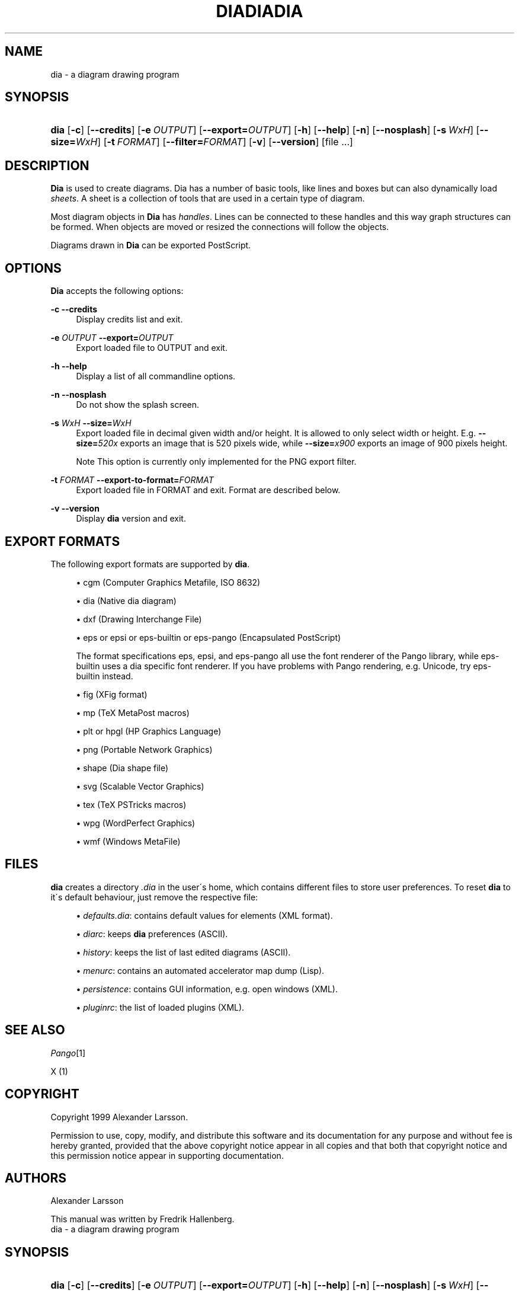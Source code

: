.\"     Title: diadiadia
.\"    Author: Fredrik Hallenberg <hallon@lysator.liu.se>
.\" Generator: DocBook XSL Stylesheets v1.73.2 <http://docbook.sf.net/>
.\"      Date: 1999-07-03
.\"    Manual: 
.\"    Source: 
.\"
.TH "DIADIADIA" "1" "1999\-07\-03" "" ""
.\" disable hyphenation
.nh
.\" disable justification (adjust text to left margin only)
.ad l
.SH "NAME"
dia - a diagram drawing program
.SH "SYNOPSIS"
.HP 4
\fBdia\fR [\fB\-c\fR] [\fB\-\-credits\fR] [\fB\-e\ \fR\fB\fIOUTPUT\fR\fR] [\fB\-\-export=\fR\fB\fIOUTPUT\fR\fR] [\fB\-h\fR] [\fB\-\-help\fR] [\fB\-n\fR] [\fB\-\-nosplash\fR] [\fB\-s\ \fR\fB\fIWxH\fR\fR] [\fB\-\-size=\fR\fB\fIWxH\fR\fR] [\fB\-t\ \fR\fB\fIFORMAT\fR\fR] [\fB\-\-filter=\fR\fB\fIFORMAT\fR\fR] [\fB\-v\fR] [\fB\-\-version\fR] [file\ \.\.\.]
.SH "DESCRIPTION"
.PP
\fBDia\fR
is used to create diagrams\. Dia has a number of basic tools, like lines and boxes but can also dynamically load
\fIsheets\fR\. A sheet is a collection of tools that are used in a certain type of diagram\.
.PP
Most diagram objects in
\fBDia\fR
has
\fIhandles\fR\. Lines can be connected to these handles and this way graph structures can be formed\. When objects are moved or resized the connections will follow the objects\.
.PP
Diagrams drawn in
\fBDia\fR
can be exported PostScript\.
.SH "OPTIONS"
.PP
\fBDia\fR
accepts the following options:
.PP
\fB\-c\fR \fB\-\-credits\fR
.RS 4
Display credits list and exit\.
.RE
.PP
\fB\-e \fR\fB\fIOUTPUT\fR\fR \fB\-\-export=\fR\fB\fIOUTPUT\fR\fR
.RS 4
Export loaded file to OUTPUT and exit\.
.RE
.PP
\fB\-h\fR \fB\-\-help\fR
.RS 4
Display a list of all commandline options\.
.RE
.PP
\fB\-n\fR \fB\-\-nosplash\fR
.RS 4
Do not show the splash screen\.
.RE
.PP
\fB\-s \fR\fB\fIWxH\fR\fR \fB\-\-size=\fR\fB\fIWxH\fR\fR
.RS 4
Export loaded file in decimal given width and/or height\. It is allowed to only select width or height\. E\.g\.
\fB\-\-size=\fR\fB\fI520x\fR\fR
exports an image that is 520 pixels wide, while
\fB\-\-size=\fR\fB\fIx900\fR\fR
exports an image of 900 pixels height\.
.sp
.it 1 an-trap
.nr an-no-space-flag 1
.nr an-break-flag 1
.br
Note
This option is currently only implemented for the PNG export filter\.
.RE
.PP
\fB\-t \fR\fB\fIFORMAT\fR\fR \fB\-\-export\-to\-format=\fR\fB\fIFORMAT\fR\fR
.RS 4
Export loaded file in FORMAT and exit\. Format are described below\.
.RE
.PP
\fB\-v\fR \fB\-\-version\fR
.RS 4
Display
\fBdia\fR
version and exit\.
.RE
.SH "EXPORT FORMATS"
.PP
The following export formats are supported by
\fBdia\fR\.
.sp
.RS 4
\h'-04'\(bu\h'+03'cgm
(Computer Graphics Metafile, ISO 8632)
.RE
.sp
.RS 4
\h'-04'\(bu\h'+03'dia
(Native dia diagram)
.RE
.sp
.RS 4
\h'-04'\(bu\h'+03'dxf
(Drawing Interchange File)
.RE
.sp
.RS 4
\h'-04'\(bu\h'+03'eps
or
epsi
or
eps\-builtin
or
eps\-pango
(Encapsulated PostScript)
.sp
The format specifications
eps,
epsi, and
eps\-pango
all use the font renderer of the Pango library, while
eps\-builtin
uses a dia specific font renderer\. If you have problems with Pango rendering, e\.g\. Unicode, try
eps\-builtin
instead\.
.RE
.sp
.RS 4
\h'-04'\(bu\h'+03'fig
(XFig format)
.RE
.sp
.RS 4
\h'-04'\(bu\h'+03'mp
(TeX MetaPost macros)
.RE
.sp
.RS 4
\h'-04'\(bu\h'+03'plt
or
hpgl
(HP Graphics Language)
.RE
.sp
.RS 4
\h'-04'\(bu\h'+03'png
(Portable Network Graphics)
.RE
.sp
.RS 4
\h'-04'\(bu\h'+03'shape
(Dia shape file)
.RE
.sp
.RS 4
\h'-04'\(bu\h'+03'svg
(Scalable Vector Graphics)
.RE
.sp
.RS 4
\h'-04'\(bu\h'+03'tex
(TeX PSTricks macros)
.RE
.sp
.RS 4
\h'-04'\(bu\h'+03'wpg
(WordPerfect Graphics)
.RE
.sp
.RS 4
\h'-04'\(bu\h'+03'wmf
(Windows MetaFile)
.RE
.SH "FILES"
.PP
\fBdia\fR
creates a directory
\fI\.dia\fR
in the user\'s home, which contains different files to store user preferences\. To reset
\fBdia\fR
to it\'s default behaviour, just remove the respective file:
.sp
.RS 4
\h'-04'\(bu\h'+03'\fIdefaults\.dia\fR: contains default values for elements (XML format)\.
.RE
.sp
.RS 4
\h'-04'\(bu\h'+03'\fIdiarc\fR: keeps
\fBdia\fR
preferences (ASCII)\.
.RE
.sp
.RS 4
\h'-04'\(bu\h'+03'\fIhistory\fR: keeps the list of last edited diagrams (ASCII)\.
.RE
.sp
.RS 4
\h'-04'\(bu\h'+03'\fImenurc\fR: contains an automated accelerator map dump (Lisp)\.
.RE
.sp
.RS 4
\h'-04'\(bu\h'+03'\fIpersistence\fR: contains GUI information, e\.g\. open windows (XML)\.
.RE
.sp
.RS 4
\h'-04'\(bu\h'+03'\fIpluginrc\fR: the list of loaded plugins (XML)\.
.RE
.SH "SEE ALSO"
.PP
\fIPango\fR\&[1]
.PP
X (1)
.SH "COPYRIGHT"
.PP
Copyright 1999 Alexander Larsson\.
.PP
Permission to use, copy, modify, and distribute this software and its documentation for any purpose and without fee is hereby granted, provided that the above copyright notice appear in all copies and that both that copyright notice and this permission notice appear in supporting documentation\.
.SH "AUTHORS"
.PP
Alexander Larsson
.PP
This manual was written by
Fredrik Hallenberg\.
.br
dia - a diagram drawing program
.SH "SYNOPSIS"
.HP 4
\fBdia\fR [\fB\-c\fR] [\fB\-\-credits\fR] [\fB\-e\ \fR\fB\fIOUTPUT\fR\fR] [\fB\-\-export=\fR\fB\fIOUTPUT\fR\fR] [\fB\-h\fR] [\fB\-\-help\fR] [\fB\-n\fR] [\fB\-\-nosplash\fR] [\fB\-s\ \fR\fB\fIWxH\fR\fR] [\fB\-\-size=\fR\fB\fIWxH\fR\fR] [\fB\-t\ \fR\fB\fIFORMAT\fR\fR] [\fB\-\-filter=\fR\fB\fIFORMAT\fR\fR] [\fB\-v\fR] [\fB\-\-version\fR] [file\ \.\.\.]
.SH "DESCRIPTION"
.PP
\fBDia\fR
is used to create diagrams\. Dia has a number of basic tools, like lines and boxes but can also dynamically load
\fIsheets\fR\. A sheet is a collection of tools that are used in a certain type of diagram\.
.PP
Most diagram objects in
\fBDia\fR
has
\fIhandles\fR\. Lines can be connected to these handles and this way graph structures can be formed\. When objects are moved or resized the connections will follow the objects\.
.PP
Diagrams drawn in
\fBDia\fR
can be exported PostScript\.
.SH "OPTIONS"
.PP
\fBDia\fR
accepts the following options:
.PP
\fB\-c\fR \fB\-\-credits\fR
.RS 4
Display credits list and exit\.
.RE
.PP
\fB\-e \fR\fB\fIOUTPUT\fR\fR \fB\-\-export=\fR\fB\fIOUTPUT\fR\fR
.RS 4
Export loaded file to OUTPUT and exit\.
.RE
.PP
\fB\-h\fR \fB\-\-help\fR
.RS 4
Display a list of all commandline options\.
.RE
.PP
\fB\-n\fR \fB\-\-nosplash\fR
.RS 4
Do not show the splash screen\.
.RE
.PP
\fB\-s \fR\fB\fIWxH\fR\fR \fB\-\-size=\fR\fB\fIWxH\fR\fR
.RS 4
Export loaded file in decimal given width and/or height\. It is allowed to only select width or height\. E\.g\.
\fB\-\-size=\fR\fB\fI520x\fR\fR
exports an image that is 520 pixels wide, while
\fB\-\-size=\fR\fB\fIx900\fR\fR
exports an image of 900 pixels height\.
.sp
.it 1 an-trap
.nr an-no-space-flag 1
.nr an-break-flag 1
.br
Note
This option is currently only implemented for the PNG export filter\.
.RE
.PP
\fB\-t \fR\fB\fIFORMAT\fR\fR \fB\-\-export\-to\-format=\fR\fB\fIFORMAT\fR\fR
.RS 4
Export loaded file in FORMAT and exit\. Format are described below\.
.RE
.PP
\fB\-v\fR \fB\-\-version\fR
.RS 4
Display
\fBdia\fR
version and exit\.
.RE
.SH "EXPORT FORMATS"
.PP
The following export formats are supported by
\fBdia\fR\.
.sp
.RS 4
\h'-04'\(bu\h'+03'cgm
(Computer Graphics Metafile, ISO 8632)
.RE
.sp
.RS 4
\h'-04'\(bu\h'+03'dia
(Native dia diagram)
.RE
.sp
.RS 4
\h'-04'\(bu\h'+03'dxf
(Drawing Interchange File)
.RE
.sp
.RS 4
\h'-04'\(bu\h'+03'eps
or
epsi
or
eps\-builtin
or
eps\-pango
(Encapsulated PostScript)
.sp
The format specifications
eps,
epsi, and
eps\-pango
all use the font renderer of the Pango library, while
eps\-builtin
uses a dia specific font renderer\. If you have problems with Pango rendering, e\.g\. Unicode, try
eps\-builtin
instead\.
.RE
.sp
.RS 4
\h'-04'\(bu\h'+03'fig
(XFig format)
.RE
.sp
.RS 4
\h'-04'\(bu\h'+03'mp
(TeX MetaPost macros)
.RE
.sp
.RS 4
\h'-04'\(bu\h'+03'plt
or
hpgl
(HP Graphics Language)
.RE
.sp
.RS 4
\h'-04'\(bu\h'+03'png
(Portable Network Graphics)
.RE
.sp
.RS 4
\h'-04'\(bu\h'+03'shape
(Dia shape file)
.RE
.sp
.RS 4
\h'-04'\(bu\h'+03'svg
(Scalable Vector Graphics)
.RE
.sp
.RS 4
\h'-04'\(bu\h'+03'tex
(TeX PSTricks macros)
.RE
.sp
.RS 4
\h'-04'\(bu\h'+03'wpg
(WordPerfect Graphics)
.RE
.sp
.RS 4
\h'-04'\(bu\h'+03'wmf
(Windows MetaFile)
.RE
.SH "FILES"
.PP
\fBdia\fR
creates a directory
\fI\.dia\fR
in the user\'s home, which contains different files to store user preferences\. To reset
\fBdia\fR
to it\'s default behaviour, just remove the respective file:
.sp
.RS 4
\h'-04'\(bu\h'+03'\fIdefaults\.dia\fR: contains default values for elements (XML format)\.
.RE
.sp
.RS 4
\h'-04'\(bu\h'+03'\fIdiarc\fR: keeps
\fBdia\fR
preferences (ASCII)\.
.RE
.sp
.RS 4
\h'-04'\(bu\h'+03'\fIhistory\fR: keeps the list of last edited diagrams (ASCII)\.
.RE
.sp
.RS 4
\h'-04'\(bu\h'+03'\fImenurc\fR: contains an automated accelerator map dump (Lisp)\.
.RE
.sp
.RS 4
\h'-04'\(bu\h'+03'\fIpersistence\fR: contains GUI information, e\.g\. open windows (XML)\.
.RE
.sp
.RS 4
\h'-04'\(bu\h'+03'\fIpluginrc\fR: the list of loaded plugins (XML)\.
.RE
.SH "SEE ALSO"
.PP
\fIPango\fR\&[1]
.PP
X (1)
.SH "COPYRIGHT"
.PP
Copyright 1999 Alexander Larsson\.
.PP
Permission to use, copy, modify, and distribute this software and its documentation for any purpose and without fee is hereby granted, provided that the above copyright notice appear in all copies and that both that copyright notice and this permission notice appear in supporting documentation\.
.SH "AUTHORS"
.PP
Alexander Larsson
.PP
This manual was written by
Fredrik Hallenberg\.
.br
dia - a diagram drawing program
.SH "SYNOPSIS"
.HP 4
\fBdia\fR [\fB\-c\fR] [\fB\-\-credits\fR] [\fB\-e\ \fR\fB\fIOUTPUT\fR\fR] [\fB\-\-export=\fR\fB\fIOUTPUT\fR\fR] [\fB\-h\fR] [\fB\-\-help\fR] [\fB\-n\fR] [\fB\-\-nosplash\fR] [\fB\-s\ \fR\fB\fIWxH\fR\fR] [\fB\-\-size=\fR\fB\fIWxH\fR\fR] [\fB\-t\ \fR\fB\fIFORMAT\fR\fR] [\fB\-\-filter=\fR\fB\fIFORMAT\fR\fR] [\fB\-v\fR] [\fB\-\-version\fR] [file\ \.\.\.]
.SH "DESCRIPTION"
.PP
\fBDia\fR
is used to create diagrams\. Dia has a number of basic tools, like lines and boxes but can also dynamically load
\fIsheets\fR\. A sheet is a collection of tools that are used in a certain type of diagram\.
.PP
Most diagram objects in
\fBDia\fR
has
\fIhandles\fR\. Lines can be connected to these handles and this way graph structures can be formed\. When objects are moved or resized the connections will follow the objects\.
.PP
Diagrams drawn in
\fBDia\fR
can be exported PostScript\.
.SH "OPTIONS"
.PP
\fBDia\fR
accepts the following options:
.PP
\fB\-c\fR \fB\-\-credits\fR
.RS 4
Display credits list and exit\.
.RE
.PP
\fB\-e \fR\fB\fIOUTPUT\fR\fR \fB\-\-export=\fR\fB\fIOUTPUT\fR\fR
.RS 4
Export loaded file to OUTPUT and exit\.
.RE
.PP
\fB\-h\fR \fB\-\-help\fR
.RS 4
Display a list of all commandline options\.
.RE
.PP
\fB\-n\fR \fB\-\-nosplash\fR
.RS 4
Do not show the splash screen\.
.RE
.PP
\fB\-s \fR\fB\fIWxH\fR\fR \fB\-\-size=\fR\fB\fIWxH\fR\fR
.RS 4
Export loaded file in decimal given width and/or height\. It is allowed to only select width or height\. E\.g\.
\fB\-\-size=\fR\fB\fI520x\fR\fR
exports an image that is 520 pixels wide, while
\fB\-\-size=\fR\fB\fIx900\fR\fR
exports an image of 900 pixels height\.
.sp
.it 1 an-trap
.nr an-no-space-flag 1
.nr an-break-flag 1
.br
Note
This option is currently only implemented for the PNG export filter\.
.RE
.PP
\fB\-t \fR\fB\fIFORMAT\fR\fR \fB\-\-export\-to\-format=\fR\fB\fIFORMAT\fR\fR
.RS 4
Export loaded file in FORMAT and exit\. Format are described below\.
.RE
.PP
\fB\-v\fR \fB\-\-version\fR
.RS 4
Display
\fBdia\fR
version and exit\.
.RE
.SH "EXPORT FORMATS"
.PP
The following export formats are supported by
\fBdia\fR\.
.sp
.RS 4
\h'-04'\(bu\h'+03'cgm
(Computer Graphics Metafile, ISO 8632)
.RE
.sp
.RS 4
\h'-04'\(bu\h'+03'dia
(Native dia diagram)
.RE
.sp
.RS 4
\h'-04'\(bu\h'+03'dxf
(Drawing Interchange File)
.RE
.sp
.RS 4
\h'-04'\(bu\h'+03'eps
or
epsi
or
eps\-builtin
or
eps\-pango
(Encapsulated PostScript)
.sp
The format specifications
eps,
epsi, and
eps\-pango
all use the font renderer of the Pango library, while
eps\-builtin
uses a dia specific font renderer\. If you have problems with Pango rendering, e\.g\. Unicode, try
eps\-builtin
instead\.
.RE
.sp
.RS 4
\h'-04'\(bu\h'+03'fig
(XFig format)
.RE
.sp
.RS 4
\h'-04'\(bu\h'+03'mp
(TeX MetaPost macros)
.RE
.sp
.RS 4
\h'-04'\(bu\h'+03'plt
or
hpgl
(HP Graphics Language)
.RE
.sp
.RS 4
\h'-04'\(bu\h'+03'png
(Portable Network Graphics)
.RE
.sp
.RS 4
\h'-04'\(bu\h'+03'shape
(Dia shape file)
.RE
.sp
.RS 4
\h'-04'\(bu\h'+03'svg
(Scalable Vector Graphics)
.RE
.sp
.RS 4
\h'-04'\(bu\h'+03'tex
(TeX PSTricks macros)
.RE
.sp
.RS 4
\h'-04'\(bu\h'+03'wpg
(WordPerfect Graphics)
.RE
.sp
.RS 4
\h'-04'\(bu\h'+03'wmf
(Windows MetaFile)
.RE
.SH "FILES"
.PP
\fBdia\fR
creates a directory
\fI\.dia\fR
in the user\'s home, which contains different files to store user preferences\. To reset
\fBdia\fR
to it\'s default behaviour, just remove the respective file:
.sp
.RS 4
\h'-04'\(bu\h'+03'\fIdefaults\.dia\fR: contains default values for elements (XML format)\.
.RE
.sp
.RS 4
\h'-04'\(bu\h'+03'\fIdiarc\fR: keeps
\fBdia\fR
preferences (ASCII)\.
.RE
.sp
.RS 4
\h'-04'\(bu\h'+03'\fIhistory\fR: keeps the list of last edited diagrams (ASCII)\.
.RE
.sp
.RS 4
\h'-04'\(bu\h'+03'\fImenurc\fR: contains an automated accelerator map dump (Lisp)\.
.RE
.sp
.RS 4
\h'-04'\(bu\h'+03'\fIpersistence\fR: contains GUI information, e\.g\. open windows (XML)\.
.RE
.sp
.RS 4
\h'-04'\(bu\h'+03'\fIpluginrc\fR: the list of loaded plugins (XML)\.
.RE
.SH "SEE ALSO"
.PP
\fIPango\fR\&[1]
.PP
X (1)
.SH "COPYRIGHT"
.PP
Copyright 1999 Alexander Larsson\.
.PP
Permission to use, copy, modify, and distribute this software and its documentation for any purpose and without fee is hereby granted, provided that the above copyright notice appear in all copies and that both that copyright notice and this permission notice appear in supporting documentation\.
.SH "AUTHORS"
.PP
Alexander Larsson
.PP
This manual was written by
Fredrik Hallenberg\.
.SH "AUTHORS"
.PP
\fBFredrik Hallenberg\fR <\&hallon@lysator\.liu\.se\&>
.sp -1n
.IP "" 4
Author.
.PP
\fBW\. Borgert\fR <\&debacle@debian\.org\&>
.sp -1n
.IP "" 4
Author.
.PP
\fBFredrik Hallenberg\fR <\&hallon@lysator\.liu\.se\&>
.sp -1n
.IP "" 4
Author.
.PP
\fBW\. Borgert\fR <\&debacle@debian\.org\&>
.sp -1n
.IP "" 4
Author.
.PP
\fBFredrik Hallenberg\fR <\&hallon@lysator\.liu\.se\&>
.sp -1n
.IP "" 4
Author.
.PP
\fBW\. Borgert\fR <\&debacle@debian\.org\&>
.sp -1n
.IP "" 4
Author.
.SH "COPYRIGHT"
Copyright \(co 1999, 2003 Fredrik Hallenberg, W. Borgert
.br
.SH "NOTES"
.IP " 1." 4
Pango
.RS 4
\%http://www.pango.org/
.RE

